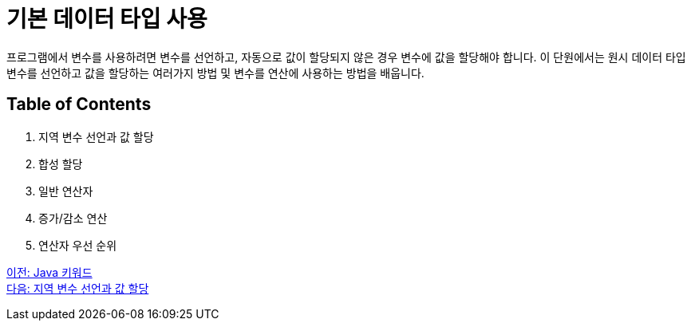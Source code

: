 = 기본 데이터 타입 사용

프로그램에서 변수를 사용하려면 변수를 선언하고, 자동으로 값이 할당되지 않은 경우 변수에 값을 할당해야 합니다. 이 단원에서는 원시 데이터 타입 변수를 선언하고 값을 할당하는 여러가지 방법 및 변수를 연산에 사용하는 방법을 배웁니다.

== Table of Contents

1.	지역 변수 선언과 값 할당
2.	합성 할당
3.	일반 연산자
4.	증가/감소 연산
5.	연산자 우선 순위

link:./09_java_keyword.adoc[이전: Java 키워드] +
link:./11_locationvariable_assign.adoc[다음: 지역 변수 선언과 값 할당]
